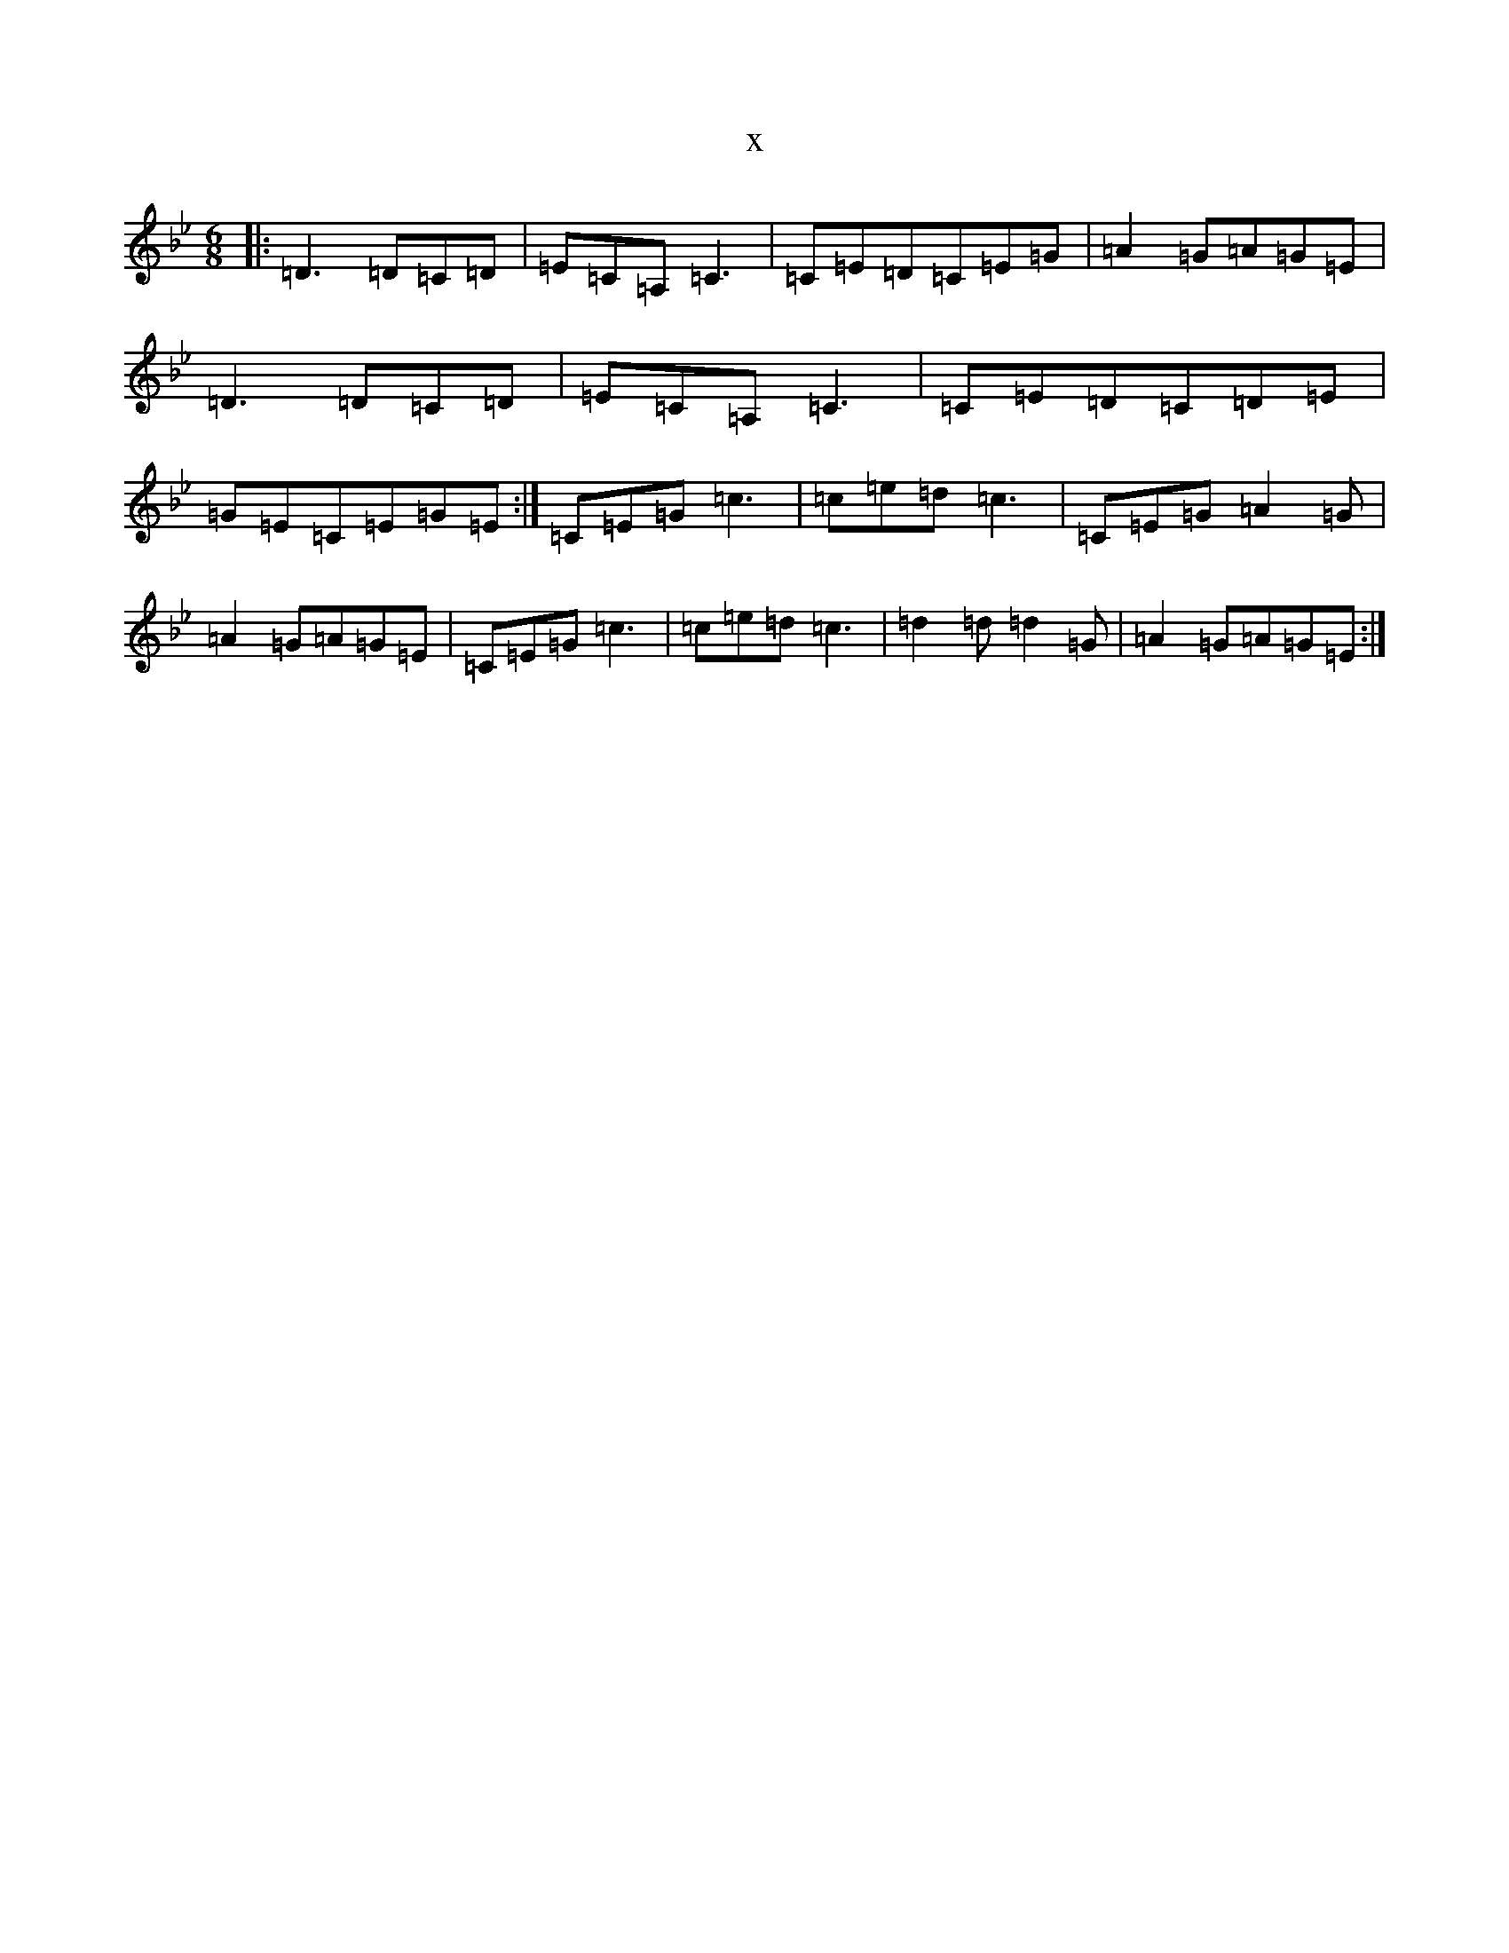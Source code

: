 X:12079
T:x
L:1/8
M:6/8
K: C Dorian
|:=D3=D=C=D|=E=C=A,=C3|=C=E=D=C=E=G|=A2=G=A=G=E|=D3=D=C=D|=E=C=A,=C3|=C=E=D=C=D=E|=G=E=C=E=G=E:|=C=E=G=c3|=c=e=d=c3|=C=E=G=A2=G|=A2=G=A=G=E|=C=E=G=c3|=c=e=d=c3|=d2=d=d2=G|=A2=G=A=G=E:|